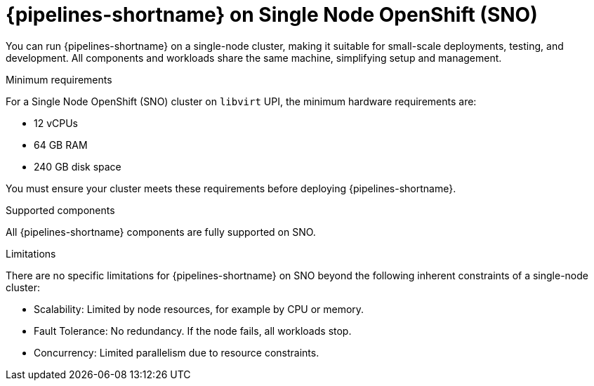 // This module is included in the following assemblies:
// * install_config/<include-assembly>.adoc

:_mod-docs-content-type: REFERENCE
[id="op-sno-support-reference_{context}"]
= {pipelines-shortname} on Single Node OpenShift (SNO)

You can run {pipelines-shortname} on a single-node cluster, making it suitable for small-scale deployments, testing, and development. All components and workloads share the same machine, simplifying setup and management.

.Minimum requirements
For a Single Node OpenShift (SNO) cluster on `libvirt` UPI, the minimum hardware requirements are:

* 12 vCPUs
* 64 GB RAM
* 240 GB disk space

You must ensure your cluster meets these requirements before deploying {pipelines-shortname}.

.Supported components
All {pipelines-shortname} components are fully supported on SNO.

.Limitations
There are no specific limitations for {pipelines-shortname} on SNO beyond the following inherent constraints of a single-node cluster:

* Scalability: Limited by node resources, for example by CPU or memory.
* Fault Tolerance: No redundancy. If the node fails, all workloads stop.
* Concurrency: Limited parallelism due to resource constraints.
